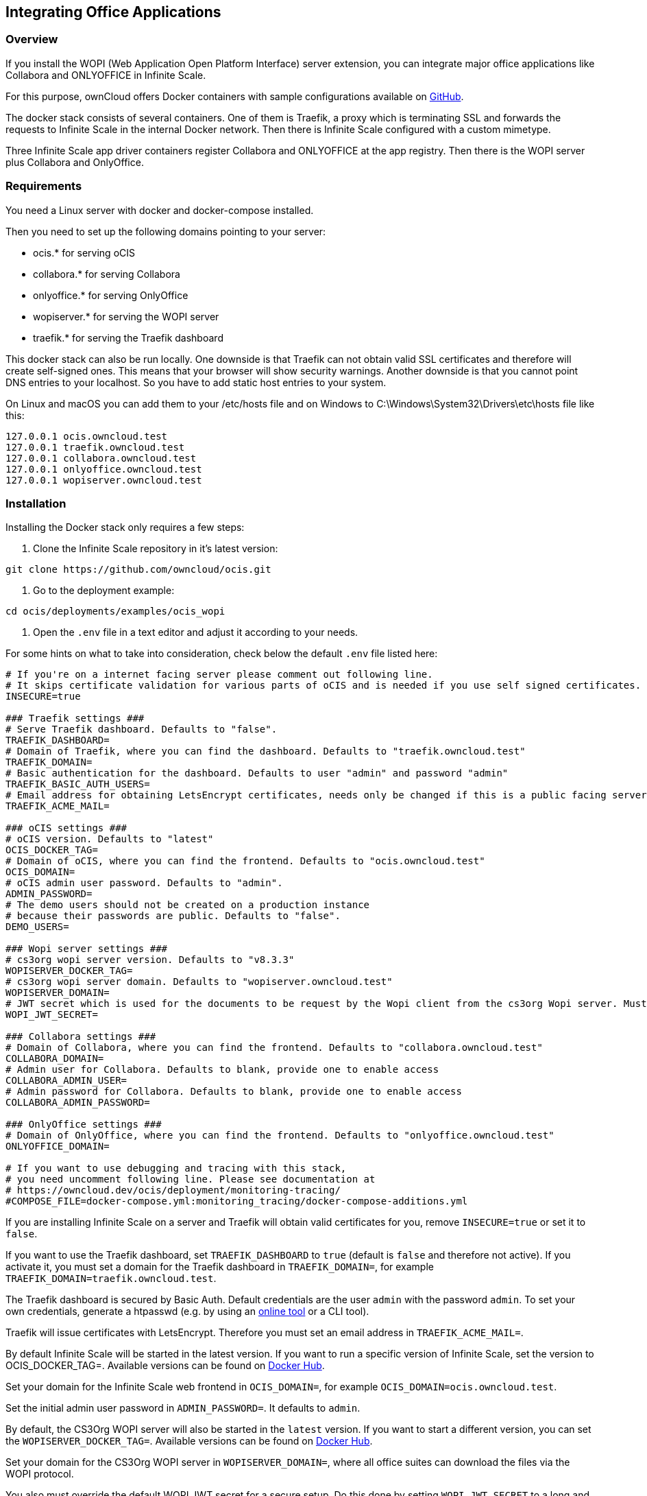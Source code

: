 == Integrating Office Applications
:toc: right
:toclevels: 1
:description: If you install the WOPI (Web Application Open Platform Interface) server extension, you can integrate major office applications like Collabora and ONLYOFFICE in Infinite Scale.

// harvested from https://owncloud.dev/ocis/deployment/ocis_wopi/

=== Overview

{description}

For this purpose, ownCloud offers Docker containers with sample configurations available on https://github.com/owncloud/ocis/tree/master/deployments/examples/ocis_wopi[GitHub].

The docker stack consists of several containers. One of them is Traefik, a proxy which is terminating SSL and forwards the requests to Infinite Scale in the internal Docker network. Then there is Infinite Scale configured with a custom mimetype.

Three Infinite Scale app driver containers register Collabora and ONLYOFFICE at the app registry. Then there is the WOPI server plus Collabora and OnlyOffice.

=== Requirements

You need a Linux server with docker and docker-compose installed.

Then you need to set up the following domains pointing to your server:

* ocis.* for serving oCIS
* collabora.* for serving Collabora
* onlyoffice.* for serving OnlyOffice
* wopiserver.* for serving the WOPI server
* traefik.* for serving the Traefik dashboard

This docker stack can also be run locally. One downside is that Traefik can not obtain valid SSL certificates and therefore will create self-signed ones. This means that your browser will show security warnings. Another downside is that you cannot point DNS entries to your localhost. So you have to add static host entries to your system.

On Linux and macOS you can add them to your /etc/hosts file and on Windows to C:\Windows\System32\Drivers\etc\hosts file like this:

[source,plaintext]
----
127.0.0.1 ocis.owncloud.test
127.0.0.1 traefik.owncloud.test
127.0.0.1 collabora.owncloud.test
127.0.0.1 onlyoffice.owncloud.test
127.0.0.1 wopiserver.owncloud.test
----

=== Installation

// TODO: point to released docker containsers with GA

Installing the Docker stack only requires a few steps:

. Clone the Infinite Scale repository in it's latest version:

[source,bash]
----
git clone https://github.com/owncloud/ocis.git
----

. Go to the deployment example:

[source,bash]
----
cd ocis/deployments/examples/ocis_wopi
----

. Open the `.env` file in a text editor and adjust it according to your needs.

For some hints on what to take into consideration, check below the default `.env` file listed here:

[source,plaintext]
----
# If you're on a internet facing server please comment out following line.
# It skips certificate validation for various parts of oCIS and is needed if you use self signed certificates.
INSECURE=true

### Traefik settings ###
# Serve Traefik dashboard. Defaults to "false".
TRAEFIK_DASHBOARD=
# Domain of Traefik, where you can find the dashboard. Defaults to "traefik.owncloud.test"
TRAEFIK_DOMAIN=
# Basic authentication for the dashboard. Defaults to user "admin" and password "admin"
TRAEFIK_BASIC_AUTH_USERS=
# Email address for obtaining LetsEncrypt certificates, needs only be changed if this is a public facing server
TRAEFIK_ACME_MAIL=

### oCIS settings ###
# oCIS version. Defaults to "latest"
OCIS_DOCKER_TAG=
# Domain of oCIS, where you can find the frontend. Defaults to "ocis.owncloud.test"
OCIS_DOMAIN=
# oCIS admin user password. Defaults to "admin".
ADMIN_PASSWORD=
# The demo users should not be created on a production instance
# because their passwords are public. Defaults to "false".
DEMO_USERS=

### Wopi server settings ###
# cs3org wopi server version. Defaults to "v8.3.3"
WOPISERVER_DOCKER_TAG=
# cs3org wopi server domain. Defaults to "wopiserver.owncloud.test"
WOPISERVER_DOMAIN=
# JWT secret which is used for the documents to be request by the Wopi client from the cs3org Wopi server. Must be change in order to have a secure Wopi server. Defaults to "LoremIpsum567"
WOPI_JWT_SECRET=

### Collabora settings ###
# Domain of Collabora, where you can find the frontend. Defaults to "collabora.owncloud.test"
COLLABORA_DOMAIN=
# Admin user for Collabora. Defaults to blank, provide one to enable access
COLLABORA_ADMIN_USER=
# Admin password for Collabora. Defaults to blank, provide one to enable access
COLLABORA_ADMIN_PASSWORD=

### OnlyOffice settings ###
# Domain of OnlyOffice, where you can find the frontend. Defaults to "onlyoffice.owncloud.test"
ONLYOFFICE_DOMAIN=

# If you want to use debugging and tracing with this stack,
# you need uncomment following line. Please see documentation at
# https://owncloud.dev/ocis/deployment/monitoring-tracing/
#COMPOSE_FILE=docker-compose.yml:monitoring_tracing/docker-compose-additions.yml
----

If you are installing Infinite Scale on a server and Traefik will obtain valid certificates for you, remove `INSECURE=true` or set it to `false`.

If you want to use the Traefik dashboard, set `TRAEFIK_DASHBOARD` to `true` (default is `false` and therefore not active). If you activate it, you must set a domain for the Traefik dashboard in `TRAEFIK_DOMAIN=`, for example `TRAEFIK_DOMAIN=traefik.owncloud.test`.

The Traefik dashboard is secured by Basic Auth. Default credentials are the user `admin` with the password `admin`. To set your own credentials, generate a htpasswd (e.g. by using an https://htpasswdgenerator.de/[online tool] or a CLI tool).

Traefik will issue certificates with LetsEncrypt. Therefore you must set an email address in `TRAEFIK_ACME_MAIL=`.

By default Infinite Scale will be started in the latest version. If you want to run a specific version of Infinite Scale, set the version to OCIS_DOCKER_TAG=. Available versions can be found on https://hub.docker.com/r/owncloud/ocis/tags?page=1&ordering=last_updated[Docker Hub].

Set your domain for the Infinite Scale web frontend in `OCIS_DOMAIN=`, for example `OCIS_DOMAIN=ocis.owncloud.test`.

Set the initial admin user password in `ADMIN_PASSWORD=`. It defaults to `admin`.

By default, the CS3Org WOPI server will also be started in the `latest` version. If you want to start a different version, you can set the `WOPISERVER_DOCKER_TAG=`. Available versions can be found on https://hub.docker.com/r/cs3org/wopiserver/tags?page=1&ordering=last_updated[Docker Hub].

Set your domain for the CS3Org WOPI server in `WOPISERVER_DOMAIN=`, where all office suites can download the files via the WOPI protocol.

You also must override the default WOPI JWT secret for a secure setup. Do this done by setting `WOPI_JWT_SECRET` to a long and random string.

To set up Collabora, you need to specify the domain of Collabora in `COLLABORA_DOMAIN=`.

If you want to use the Collabora admin panel, you need to set the username and password for the administrator in `COLLABORA_ADMIN_USER=` and `COLLABORA_ADMIN_PASSWORD=`.

Next, enter the OnlyOffice domain in `ONLYOFFICE_DOMAIN=`.

. Save the file and start the Docker stack:

[source,bash]
----
docker-compose up -d
----

. Enter your Infinite Scale domain in a browser and you're ready to log in and open office documents in the web client. It might take a few minutes for all services to become operational. Just keep reloading the pages from time to time.
